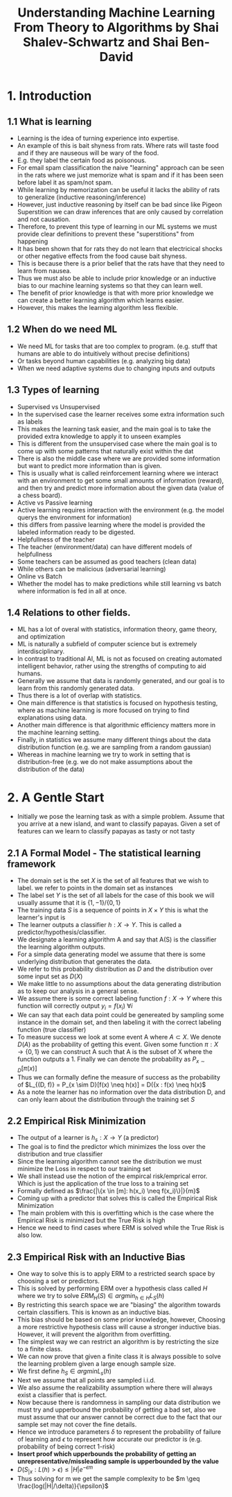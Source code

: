 #+TITLE:Understanding Machine Learning From Theory to Algorithms by Shai Shalev-Schwartz and Shai Ben-David
#+STARTUP: latexpreview

* 1. Introduction
** 1.1 What is learning
- Learning is the idea of turning experience into expertise.
- An example of this is bait shyness from rats. Where rats will taste food and if they are nauseous will be wary of the food.
- E.g. they label the certain food as poisonous.
- For email spam classification the naive "learning" approach can be seen in the rats where we just memorize what is spam and if it has been seen before label it as spam/not spam.
- While learning by memorization can be useful it lacks the ability of rats to generalize (inductive reasoning/inference)
- However, just inductive reasoning by itself can be bad since like Pigeon Superstition we can draw inferences that are only caused by correlation and not causation.
- Therefore, to prevent this type of learning in our ML systems we must provide clear definitions to prevent these "superstitions" from happening
- It has been shown that for rats they do not learn that electricical shocks or other negative effects from the food cause bait shyness.
- This is because there is a prior belief that the rats have that they need to learn from nausea.
- Thus we must also be able to include prior knowledge or an inductive bias to our machine learning systems so that they can learn well.
- The benefit of prior knowledge is that with more prior knowledge we can create a better learning algorithm which learns easier.
- However, this makes the learning algorithm less flexible.
** 1.2 When do we need ML
- We need ML for tasks that are too complex to program. (e.g. stuff that humans are able to do intuitively without precise definitions)
- Or tasks beyond human capabilities (e.g. analyzing big data)
- When we need adaptive systems due to changing inputs and outputs
** 1.3 Types of learning
- Supervised vs Unsupervised
- In the supervised case the learner receives some extra information such as labels
- This makes the learning task easier, and the main goal is to take the provided extra knowledge to apply it to unseen examples
- This is different from the unsupervised case where the main goal is to come up with some patterns that naturally exist within the dat
- There is also the middle case where we are provided some information but want to predict more information than is given.
- This is usually what is called reinforcement learning where we interact with an environment to get some small amounts of information (reward), and then try and predict more information about the given data (value of a chess board).
- Active vs Passive learning
- Active learning requires interaction with the environment (e.g. the model querys the environment for information)
- this differs from passive learning where the model is provided the labeled information ready to be digested.
- Helpfullness of the teacher
- The teacher (environment/data) can have different models of helpfullness
- Some teachers can be assumed as good teachers (clean data)
- While others can be malicious (adversarial learning)
- Online vs Batch
- Whether the model has to make predictions while still learning vs batch where information is fed in all at once.
** 1.4 Relations to other fields.
- ML has a lot of overal with statistics, information theory, game theory, and optimization
- ML is naturally a subfield of computer science but is extremely interdisciplinary.
- In contrast to traditional AI, ML is not as focused on creating automated intelligent behavior, rather using the strengths of computing to aid humans.
- Generally we assume that data is randomly generated, and our goal is to learn from this randomly generated data.
- Thus there is a lot of overlap with statistics.
- One main difference is that statistics is focused on hypothesis testing, where as machine learning is more focused on trying to find explanations using data.
- Another main difference is that algorithmic efficiency matters more in the machine learning setting.
- Finally, in statistics we assume many different things about the data distribution function (e.g. we are sampling from a random gaussian)
- Whereas in machine learning we try to work in setting that is distribution-free (e.g. we do not make assumptions about the distribution of the data)
* 2. A Gentle Start
- Initially we pose the learning task as with a simple problem. Assume that you arrive at a new island, and want to classify papayas. Given a set of features can we learn to classify papayas as tasty or not tasty
** 2.1 A Formal Model - The statistical learning framework
- The domain set is the set \(X\) is the set of all features that we wish to label. we refer to points in the domain set as instances
- The label set \(Y\) is the set of all labels for the case of this book we will usually assume that it is \(\{1, -1\}/\{0, 1\}\)
- The training data \(S\) is a sequence of points in \(X \times Y\) this is what the learner's input is
- The learner outputs a classifier \(h: X \rightarrow Y\). This is called a predictor/hypothesis/classifier.
- We designate a learning algorithm A and say that A(S) is the classifier the learning algorithm outputs.
- For a simple data generating model we assume that there is some underlying distribution that generates the data.
- We refer to this probability distribution as \(D\) and the distribution over some input set as \(D(X)\)
- We make little to no assumptions about the data generating distribution as to keep our analysis in a general sense.
- We assume there is some correct labeling function \(f:X \rightarrow Y\) where this function will correctly output \(y_i = f(x_i)\) \(\forall i\)
- We can say that each data point could be genereated by sampling some instance in the domain set, and then labeling it with the correct labeling function (true classifier)
- To measure success we look at some event A where \(A \subset X\). We denote \(D(A)\) as the probability of getting this event. Given some function \(\pi: X \rightarrow \{0, 1\}\) we can construct A such that A is the subset of X where the function outputs a 1. Finally we can denote the probability as \(P_{x \sim D}[\pi(x)]\)
- Thus we can formally define the measure of success as the probability of \(L_{(D, f)} = P_{x \sim D}[f(x) \neq h(x)] = D({x : f(x) \neq h(x)\)
- As a note the learner has no information over the data distribution D, and can only learn about the distribution through the training set \(S\)
** 2.2 Empirical Risk Minimization
- The output of a learner is \(h_s: X \rightarrow Y\) (a predictor)
- The goal is to find the predictor which minimizes the loss over the distribution and true classifier
- Since the learning algorithm cannot see the distribution we must minimize the Loss in respect to our training set
- We shall instead use the notion of the empircal risk/emprical error. Which is just the application of the true loss to a training set
- Formally defined as \(\frac{|\{x \in [m]: h(x_i) \neq f(x_i)\}|}{m}\)
- Coming up with a predictor that solves this is called the Empirical Risk Minimization
- The main problem with this is overfitting which is the case where the Empirical Risk is minimized but the True Risk is high
- Hence we need to find cases where ERM is solved while the True Risk is also low.
** 2.3 Empirical Risk with an Inductive Bias
- One way to solve this is to apply ERM to a restricted search space by choosing a set or predictors.
- This is solved by performing ERM over a hypothesis class called \(H\) where we try to solve \(ERM_H(S) \in argmin_{h \in H} L_S(h)\)
- By restricting this search space we are "biasing" the algorithm towards certain classifiers. This is known as an inductive bias.
- This bias should be based on some prior knowledge, however, Choosing a more restrictive hypothesis class will cause a stronger inductive bias. However, it will prevent the algorithm from overfitting.
- The simplest way we can restrict an algorithm is by restricting the size to a finite class.
- We can now prove that given a finite class it is always possible to solve the learning problem given a large enough sample size.
- We first define \(h_S \in argmin L_s(h)\)
- Next we assume that all points are sampled i.i.d.
- We also assume the realizability assumption where there will always exist a classifier that is perfect.
- Now because there is randomness in sampling our data distribution we must try and upperbound the probability of getting a bad set, also we must assume that our answer cannot be correct due to the fact that our sample set may not cover the fine details.
- Hence we introduce parameters \(\delta\) to represent the probability of failure of learning and \(\epsilon\) to represent how accurate our predictor is (e.g. probability of being correct 1-risk)
- *Insert proof which upperbounds the probability of getting an unrepresentative/missleading sample is upperbounded by the value*
- \(D(S_{|x}: L(h) > \epsilon) \leq |H|e^{-\epsilon m}\)
- Thus solving for m we get the sample complexity to be \(m \geq \frac{log(|H|/\delta)}{\epsilon}\)
